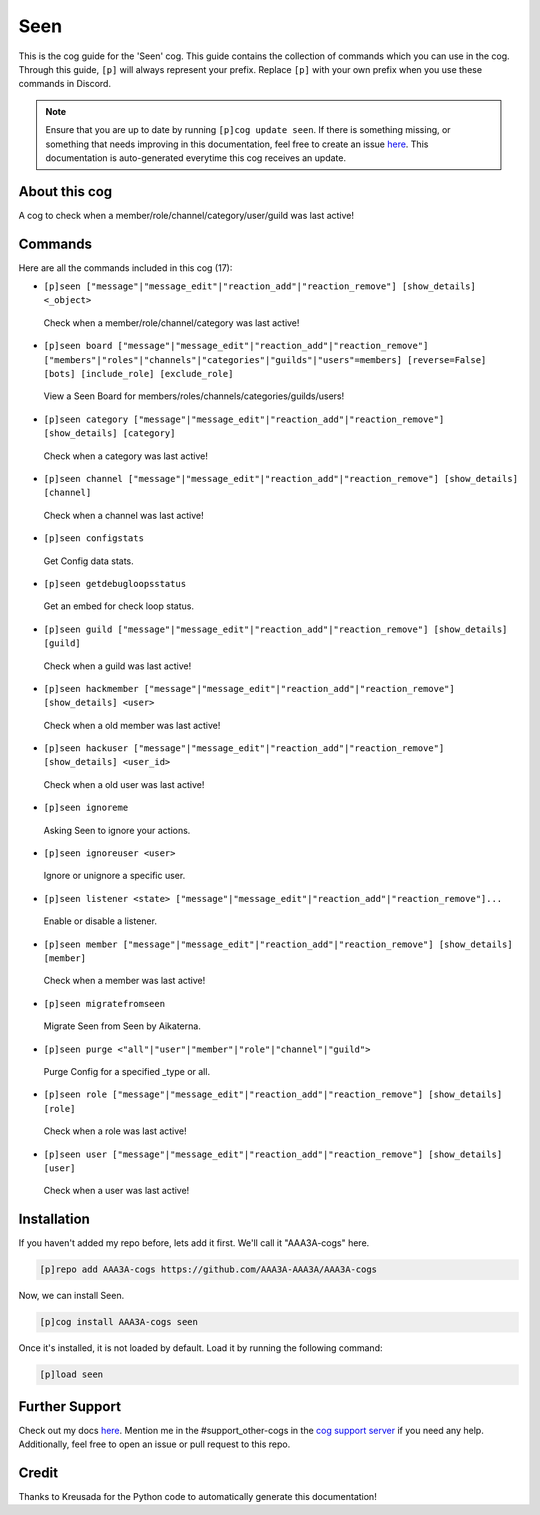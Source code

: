 .. _seen:
====
Seen
====

This is the cog guide for the 'Seen' cog. This guide contains the collection of commands which you can use in the cog.
Through this guide, ``[p]`` will always represent your prefix. Replace ``[p]`` with your own prefix when you use these commands in Discord.

.. note::

    Ensure that you are up to date by running ``[p]cog update seen``.
    If there is something missing, or something that needs improving in this documentation, feel free to create an issue `here <https://github.com/AAA3A-AAA3A/AAA3A-cogs/issues>`_.
    This documentation is auto-generated everytime this cog receives an update.

--------------
About this cog
--------------

A cog to check when a member/role/channel/category/user/guild was last active!

--------
Commands
--------

Here are all the commands included in this cog (17):

* ``[p]seen ["message"|"message_edit"|"reaction_add"|"reaction_remove"] [show_details] <_object>``
 Check when a member/role/channel/category was last active!

* ``[p]seen board ["message"|"message_edit"|"reaction_add"|"reaction_remove"] ["members"|"roles"|"channels"|"categories"|"guilds"|"users"=members] [reverse=False] [bots] [include_role] [exclude_role]``
 View a Seen Board for members/roles/channels/categories/guilds/users!

* ``[p]seen category ["message"|"message_edit"|"reaction_add"|"reaction_remove"] [show_details] [category]``
 Check when a category was last active!

* ``[p]seen channel ["message"|"message_edit"|"reaction_add"|"reaction_remove"] [show_details] [channel]``
 Check when a channel was last active!

* ``[p]seen configstats``
 Get Config data stats.

* ``[p]seen getdebugloopsstatus``
 Get an embed for check loop status.

* ``[p]seen guild ["message"|"message_edit"|"reaction_add"|"reaction_remove"] [show_details] [guild]``
 Check when a guild was last active!

* ``[p]seen hackmember ["message"|"message_edit"|"reaction_add"|"reaction_remove"] [show_details] <user>``
 Check when a old member was last active!

* ``[p]seen hackuser ["message"|"message_edit"|"reaction_add"|"reaction_remove"] [show_details] <user_id>``
 Check when a old user was last active!

* ``[p]seen ignoreme``
 Asking Seen to ignore your actions.

* ``[p]seen ignoreuser <user>``
 Ignore or unignore a specific user.

* ``[p]seen listener <state> ["message"|"message_edit"|"reaction_add"|"reaction_remove"]...``
 Enable or disable a listener.

* ``[p]seen member ["message"|"message_edit"|"reaction_add"|"reaction_remove"] [show_details] [member]``
 Check when a member was last active!

* ``[p]seen migratefromseen``
 Migrate Seen from Seen by Aikaterna.

* ``[p]seen purge <"all"|"user"|"member"|"role"|"channel"|"guild">``
 Purge Config for a specified _type or all.

* ``[p]seen role ["message"|"message_edit"|"reaction_add"|"reaction_remove"] [show_details] [role]``
 Check when a role was last active!

* ``[p]seen user ["message"|"message_edit"|"reaction_add"|"reaction_remove"] [show_details] [user]``
 Check when a user was last active!

------------
Installation
------------

If you haven't added my repo before, lets add it first. We'll call it
"AAA3A-cogs" here.

.. code-block:: ini

    [p]repo add AAA3A-cogs https://github.com/AAA3A-AAA3A/AAA3A-cogs

Now, we can install Seen.

.. code-block:: ini

    [p]cog install AAA3A-cogs seen

Once it's installed, it is not loaded by default. Load it by running the following command:

.. code-block:: ini

    [p]load seen

---------------
Further Support
---------------

Check out my docs `here <https://aaa3a-cogs.readthedocs.io/en/latest/>`_.
Mention me in the #support_other-cogs in the `cog support server <https://discord.gg/GET4DVk>`_ if you need any help.
Additionally, feel free to open an issue or pull request to this repo.

------
Credit
------

Thanks to Kreusada for the Python code to automatically generate this documentation!
